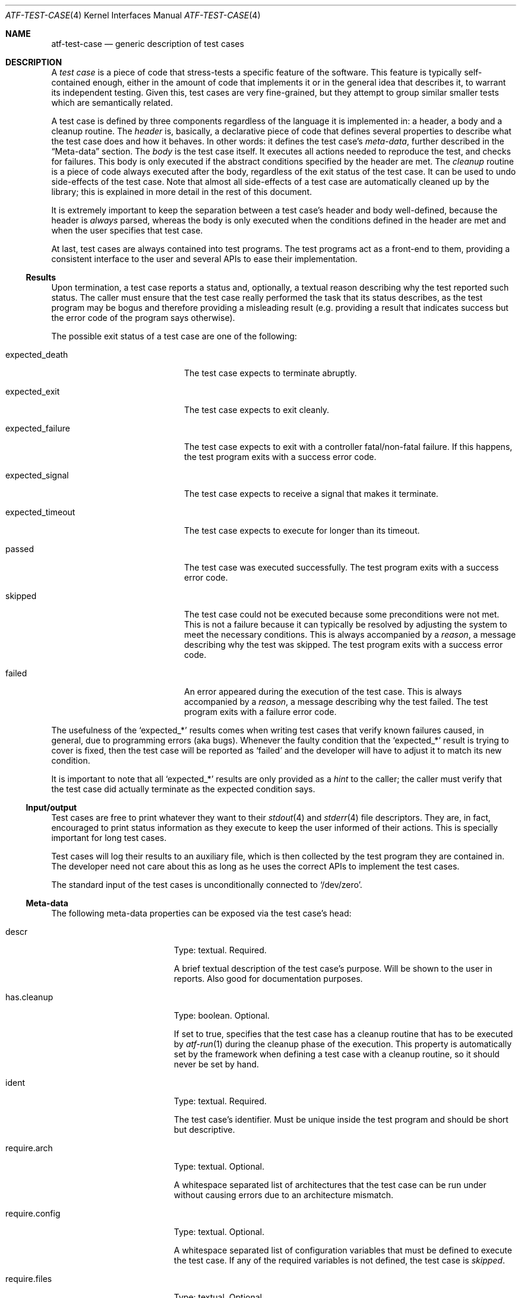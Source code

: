 .\"
.\" Automated Testing Framework (atf)
.\"
.\" Copyright (c) 2007 The NetBSD Foundation, Inc.
.\" All rights reserved.
.\"
.\" Redistribution and use in source and binary forms, with or without
.\" modification, are permitted provided that the following conditions
.\" are met:
.\" 1. Redistributions of source code must retain the above copyright
.\"    notice, this list of conditions and the following disclaimer.
.\" 2. Redistributions in binary form must reproduce the above copyright
.\"    notice, this list of conditions and the following disclaimer in the
.\"    documentation and/or other materials provided with the distribution.
.\"
.\" THIS SOFTWARE IS PROVIDED BY THE NETBSD FOUNDATION, INC. AND
.\" CONTRIBUTORS ``AS IS'' AND ANY EXPRESS OR IMPLIED WARRANTIES,
.\" INCLUDING, BUT NOT LIMITED TO, THE IMPLIED WARRANTIES OF
.\" MERCHANTABILITY AND FITNESS FOR A PARTICULAR PURPOSE ARE DISCLAIMED.
.\" IN NO EVENT SHALL THE FOUNDATION OR CONTRIBUTORS BE LIABLE FOR ANY
.\" DIRECT, INDIRECT, INCIDENTAL, SPECIAL, EXEMPLARY, OR CONSEQUENTIAL
.\" DAMAGES (INCLUDING, BUT NOT LIMITED TO, PROCUREMENT OF SUBSTITUTE
.\" GOODS OR SERVICES; LOSS OF USE, DATA, OR PROFITS; OR BUSINESS
.\" INTERRUPTION) HOWEVER CAUSED AND ON ANY THEORY OF LIABILITY, WHETHER
.\" IN CONTRACT, STRICT LIABILITY, OR TORT (INCLUDING NEGLIGENCE OR
.\" OTHERWISE) ARISING IN ANY WAY OUT OF THE USE OF THIS SOFTWARE, EVEN
.\" IF ADVISED OF THE POSSIBILITY OF SUCH DAMAGE.
.\"
.Dd August 27, 2023
.Dt ATF-TEST-CASE 4
.Os
.Sh NAME
.Nm atf-test-case
.Nd generic description of test cases
.Sh DESCRIPTION
A
.Em test case
is a piece of code that stress-tests a specific feature of the software.
This feature is typically self-contained enough, either in the amount of
code that implements it or in the general idea that describes it, to
warrant its independent testing.
Given this, test cases are very fine-grained, but they attempt to group
similar smaller tests which are semantically related.
.Pp
A test case is defined by three components regardless of the language it is
implemented in: a header, a body and a cleanup routine.
The
.Em header
is, basically, a declarative piece of code that defines several
properties to describe what the test case does and how it behaves.
In other words: it defines the test case's
.Em meta-data ,
further described in the
.Sx Meta-data
section.
The
.Em body
is the test case itself.
It executes all actions needed to reproduce the test, and checks for
failures.
This body is only executed if the abstract conditions specified by the
header are met.
The
.Em cleanup
routine is a piece of code always executed after the body, regardless of
the exit status of the test case.
It can be used to undo side-effects of the test case.
Note that almost all side-effects of a test case are automatically cleaned
up by the library; this is explained in more detail in the rest of this
document.
.Pp
It is extremely important to keep the separation between a test case's
header and body well-defined, because the header is
.Em always
parsed, whereas the body is only executed when the conditions defined in
the header are met and when the user specifies that test case.
.Pp
At last, test cases are always contained into test programs.
The test programs act as a front-end to them, providing a consistent
interface to the user and several APIs to ease their implementation.
.Ss Results
Upon termination, a test case reports a status and, optionally, a textual
reason describing why the test reported such status.
The caller must ensure that the test case really performed the task that its
status describes, as the test program may be bogus and therefore providing a
misleading result (e.g. providing a result that indicates success but the
error code of the program says otherwise).
.Pp
The possible exit status of a test case are one of the following:
.Bl -tag -width expectedXfailureXX
.It expected_death
The test case expects to terminate abruptly.
.It expected_exit
The test case expects to exit cleanly.
.It expected_failure
The test case expects to exit with a controller fatal/non-fatal failure.
If this happens, the test program exits with a success error code.
.It expected_signal
The test case expects to receive a signal that makes it terminate.
.It expected_timeout
The test case expects to execute for longer than its timeout.
.It passed
The test case was executed successfully.
The test program exits with a success error code.
.It skipped
The test case could not be executed because some preconditions were not
met.
This is not a failure because it can typically be resolved by adjusting
the system to meet the necessary conditions.
This is always accompanied by a
.Em reason ,
a message describing why the test was skipped.
The test program exits with a success error code.
.It failed
An error appeared during the execution of the test case.
This is always accompanied by a
.Em reason ,
a message describing why the test failed.
The test program exits with a failure error code.
.El
.Pp
The usefulness of the
.Sq expected_*
results comes when writing test cases that verify known failures caused,
in general, due to programming errors (aka bugs).
Whenever the faulty condition that the
.Sq expected_*
result is trying to cover is fixed, then the test case will be reported as
.Sq failed
and the developer will have to adjust it to match its new condition.
.Pp
It is important to note that all
.Sq expected_*
results are only provided as a
.Em hint
to the caller; the caller must verify that the test case did actually terminate
as the expected condition says.
.Ss Input/output
Test cases are free to print whatever they want to their
.Xr stdout 4
and
.Xr stderr 4
file descriptors.
They are, in fact, encouraged to print status information as they execute
to keep the user informed of their actions.
This is specially important for long test cases.
.Pp
Test cases will log their results to an auxiliary file, which is then
collected by the test program they are contained in.
The developer need not care about this as long as he uses the correct
APIs to implement the test cases.
.Pp
The standard input of the test cases is unconditionally connected to
.Sq /dev/zero .
.Ss Meta-data
The following meta-data properties can be exposed via the test case's head:
.Bl -tag -width requireXmachineXX
.It descr
Type: textual.
Required.
.Pp
A brief textual description of the test case's purpose.
Will be shown to the user in reports.
Also good for documentation purposes.
.It has.cleanup
Type: boolean.
Optional.
.Pp
If set to true, specifies that the test case has a cleanup routine that has
to be executed by
.Xr atf-run 1
during the cleanup phase of the execution.
This property is automatically set by the framework when defining a test case
with a cleanup routine, so it should never be set by hand.
.It ident
Type: textual.
Required.
.Pp
The test case's identifier.
Must be unique inside the test program and should be short but descriptive.
.It require.arch
Type: textual.
Optional.
.Pp
A whitespace separated list of architectures that the test case can be run
under without causing errors due to an architecture mismatch.
.It require.config
Type: textual.
Optional.
.Pp
A whitespace separated list of configuration variables that must be defined
to execute the test case.
If any of the required variables is not defined, the test case is
.Em skipped .
.It require.files
Type: textual.
Optional.
.Pp
A whitespace separated list of files that must be present to execute the
test case.
The names of these files must be absolute paths.
If any of the required files is not found, the test case is
.Em skipped .
.It require.machine
Type: textual.
Optional.
.Pp
A whitespace separated list of machine types that the test case can be run
under without causing errors due to a machine type mismatch.
.It require.memory
Type: integer.
Optional.
Specifies the minimum amount of physical memory needed by the test.
The value can have a size suffix such as
.Sq K ,
.Sq M ,
.Sq G
or
.Sq T
to make the amount of bytes easier to type and read.
.It require.progs
Type: textual.
Optional.
.Pp
A whitespace separated list of programs that must be present to execute
the test case.
These can be given as plain names, in which case they are looked in the
user's
.Ev PATH ,
or as absolute paths.
If any of the required programs is not found, the test case is
.Em skipped .
.It require.user
Type: textual.
Optional.
.Pp
The required privileges to execute the test case.
Can be one of
.Sq root
or
.Sq unprivileged .
.Pp
If the test case is running as a regular user and this property is
.Sq root ,
the test case is
.Em skipped .
.Pp
If the test case is running as root and this property is
.Sq unprivileged ,
.Xr atf-run 1
will automatically drop the privileges if the
.Sq unprivileged-user
configuration property is set; otherwise the test case is
.Em skipped .
.It timeout
Type: integral.
Optional; defaults to
.Sq 300 .
.Pp
Specifies the maximum amount of time the test case can run.
This is particularly useful because some tests can stall either because they
are incorrectly coded or because they trigger an anomalous behavior of the
program.
It is not acceptable for these tests to stall the whole execution of the
test program.
.Pp
Can optionally be set to zero, in which case the test case has no run-time
limit.
This is discouraged.
.It X- Ns Sq NAME
Type: textual.
Optional.
.Pp
A user-defined property named
.Sq NAME .
These properties are free form, have no special meaning within ATF, and can
be specified at will by the test case.
The runtime engine should propagate these properties from the test case to
the end user so that the end user can rely on custom properties for test case
tagging and classification.
.El
.Ss Environment
Every time a test case is executed, several environment variables are
cleared or reseted to sane values to ensure they do not make the test fail
due to unexpected conditions.
These variables are:
.Bl -tag -width LCXMESSAGESXX
.It Ev HOME
Set to the work directory's path.
.It Ev LANG
Undefined.
.It Ev LC_ALL
Undefined.
.It Ev LC_COLLATE
Undefined.
.It Ev LC_CTYPE
Undefined.
.It Ev LC_MESSAGES
Undefined.
.It Ev LC_MONETARY
Undefined.
.It Ev LC_NUMERIC
Undefined.
.It Ev LC_TIME
Undefined.
.It Ev TZ
Hardcoded to
.Sq UTC .
.El
.Ss Work directories
The test program always creates a temporary directory
and switches to it before running the test case's body.
This way the test case is free to modify its current directory as it
wishes, and the runtime engine will be able to clean it up later on in a
safe way, removing any traces of its execution from the system.
To do so, the runtime engine will perform a recursive removal of the work
directory without crossing mount points; if a mount point is found, the
file system will be unmounted (if possible).
.Ss File creation mode mask (umask)
Test cases are always executed with a file creation mode mask (umask) of
.Sq 0022 .
The test case's code is free to change this during execution.
.Sh SEE ALSO
.Xr atf-run 1 ,
.Xr atf-test-program 1 ,
.Xr atf-formats 5 ,
.Xr atf 7

